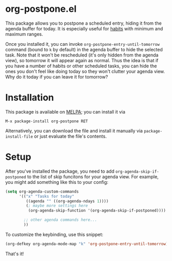 
* org-postpone.el
This package allows you to postpone a scheduled entry, hiding it from the agenda
buffer for today. It is especially useful for [[https://orgmode.org/manual/Tracking-your-habits.html][habits]] with minimum and maximum
ranges.

Once you installed it, you can invoke =org-postpone-entry-until-tomorrow=
command (bound to =k= by default) in the agenda buffer to hide the selected
task. Note that it won't be rescheduled (it's only hidden from the agenda view),
so tomorrow it will appear again as normal. Thus the idea is that if you have a
number of habits or other scheduled tasks, you can hide the ones you don't feel
like doing today so they won't clutter your agenda view. Why do it today if you
can leave it for tomorrow?

* Installation
This package is available on [[https://melpa.org/][MELPA]]; you can install it via

: M-x package-install org-postpone RET

Alternatively, you can download the file and install it manually via =package-install-file= or just evaluate the file's contents.

* Setup
After you've installed the package, you need to add =org-agenda-skip-if-postponed= to the list of skip funcitons for your agenda view. For example, you might add something like this to your config:

#+BEGIN_SRC emacs-lisp 
(setq org-agenda-custom-commands
      '(("x" "Tasks for today"
         ((agenda "" ((org-agenda-ndays 1))))
         (; maybe more settings here
          (org-agenda-skip-function '(org-agenda-skip-if-postponed)))) ; <-- add this

        ;; other agenda commands here... 
        ))
#+END_SRC

To customize the keybinding, use this snippet:
 
#+BEGIN_SRC emacs-lisp
(org-defkey org-agenda-mode-map "k" 'org-postpone-entry-until-tomorrow)
#+END_SRC

That's it!
